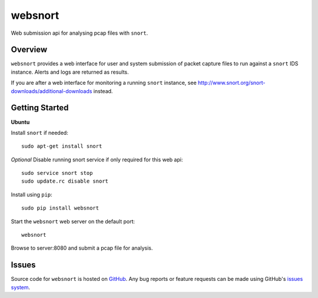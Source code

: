 websnort
========

Web submission api for analysing pcap files with ``snort``.

Overview
--------

``websnort`` provides a web interface for user and system submission of packet
capture files to run against a ``snort`` IDS instance.  Alerts and logs are
returned as results.

If you are after a web interface for monitoring a running ``snort`` instance,
see http://www.snort.org/snort-downloads/additional-downloads instead.

Getting Started
---------------

**Ubuntu**

Install ``snort`` if needed: ::

    sudo apt-get install snort
    
*Optional* Disable running snort service if only required for this web api: ::

    sudo service snort stop
    sudo update.rc disable snort
    
Install using ``pip``: ::

	sudo pip install websnort

Start the ``websnort`` web server on the default port: ::

	websnort

Browse to server:8080 and submit a pcap file for analysis.

Issues
------

Source code for ``websnort`` is hosted on `GitHub`_. Any bug reports or feature
requests can be made using GitHub's `issues system`_.

.. _GitHub: https://github.com/shendo/websnort
.. _issues system: https://github.com/shendo/websnort/issues
